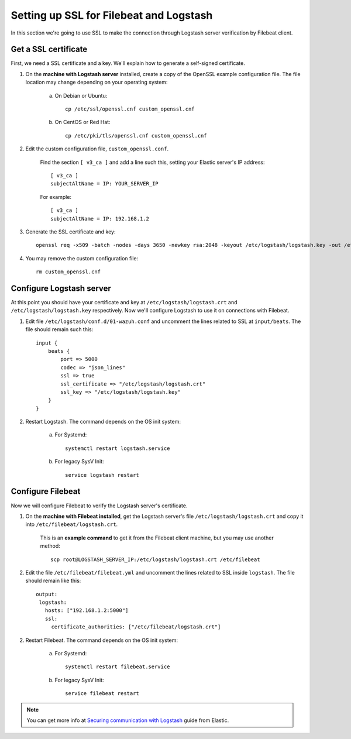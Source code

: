 .. _elastic_ssl:

Setting up SSL for Filebeat and Logstash
========================================

In this section we're going to use SSL to make the connection through Logstash server verification by Filebeat client.

Get a SSL certificate
---------------------

First, we need a SSL certificate and a key. We'll explain how to generate a self-signed certificate.

1. On the **machine with Logstash server** installed, create a copy of the OpenSSL example configuration file. The file location may change depending on your operating system:

	a. On Debian or Ubuntu::

		cp /etc/ssl/openssl.cnf custom_openssl.cnf

	b. On CentOS or Red Hat::

		cp /etc/pki/tls/openssl.cnf custom_openssl.cnf

2. Edit the custom configuration file, ``custom_openssl.conf``.

	Find the section ``[ v3_ca ]`` and add a line such this, setting your Elastic server's IP address::

		[ v3_ca ]
		subjectAltName = IP: YOUR_SERVER_IP

	For example::

		[ v3_ca ]
		subjectAltName = IP: 192.168.1.2

3. Generate the SSL certificate and key::

	openssl req -x509 -batch -nodes -days 3650 -newkey rsa:2048 -keyout /etc/logstash/logstash.key -out /etc/logstash/logstash.crt -config custom_openssl.cnf

4. You may remove the custom configuration file::

	rm custom_openssl.cnf

Configure Logstash server
-------------------------

At this point you should have your certificate and key at ``/etc/logstash/logstash.crt`` and ``/etc/logstash/logstash.key`` respectively. Now we'll configure Logstash to use it on connections with Filebeat.

1. Edit file ``/etc/logstash/conf.d/01-wazuh.conf`` and uncomment the lines related to SSL at ``input/beats``. The file should remain such this::

	input {
	    beats {
	        port => 5000
	        codec => "json_lines"
	        ssl => true
	        ssl_certificate => "/etc/logstash/logstash.crt"
	        ssl_key => "/etc/logstash/logstash.key"
	    }
	}

2. Restart Logstash. The command depends on the OS init system:

	a. For Systemd::

		systemctl restart logstash.service

	b. For legacy SysV Init::

		service logstash restart

Configure Filebeat
------------------

Now we will configure Filebeat to verify the Logstash server's certificate.

1. On the **machine with Filebeat installed**, get the Logstash server's file ``/etc/logstash/logstash.crt`` and copy it into ``/etc/filebeat/logstash.crt``.

	This is an **example command** to get it from the Filebeat client machine, but you may use another method::

		scp root@LOGSTASH_SERVER_IP:/etc/logstash/logstash.crt /etc/filebeat

2. Edit the file ``/etc/filebeat/filebeat.yml`` and uncomment the lines related to SSL inside ``logstash``. The file should remain like this::

	output:
	 logstash:
	   hosts: ["192.168.1.2:5000"]
	   ssl:
	     certificate_authorities: ["/etc/filebeat/logstash.crt"]

2. Restart Filebeat. The command depends on the OS init system:

	a. For Systemd::

		systemctl restart filebeat.service

	b. For legacy SysV Init::

		service filebeat restart

.. note::
	You can get more info at `Securing communication with Logstash <https://www.elastic.co/guide/en/beats/filebeat/current/configuring-ssl-logstash.html>`_ guide from Elastic.
